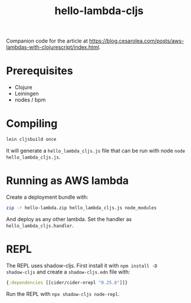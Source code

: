 #+TITLE: hello-lambda-cljs

Companion code for the article at
[[https://blog.cesarolea.com/posts/aws-lambdas-with-clojurescript/index.html]].

* Prerequisites

- Clojure
- Leiningen
- nodes / bpm

* Compiling

#+begin_src sh
lein cljsbuild once
#+end_src

It will generate a ~hello_lambda_cljs.js~ file that can be run with
node ~node hello_lambda_cljs.js~.

* Running as AWS lambda

Create a deployment bundle with:

#+begin_src sh
zip -r hello-lambda.zip hello_lambda_cljs.js node_modules
#+end_src

And deploy as any other lambda. Set the handler as
~hello_lambda_cljs.handler~.

* REPL

The REPL uses shadow-cljs. First install it with ~npm install -D
shadow-cljs~ and create a ~shadow-cljs.edn~ file with:

#+begin_src clojure
  {:dependencies [[cider/cider-nrepl "0.25.6"]]}
#+end_src

Run the REPL with ~npx shadow-cljs node-repl~.
